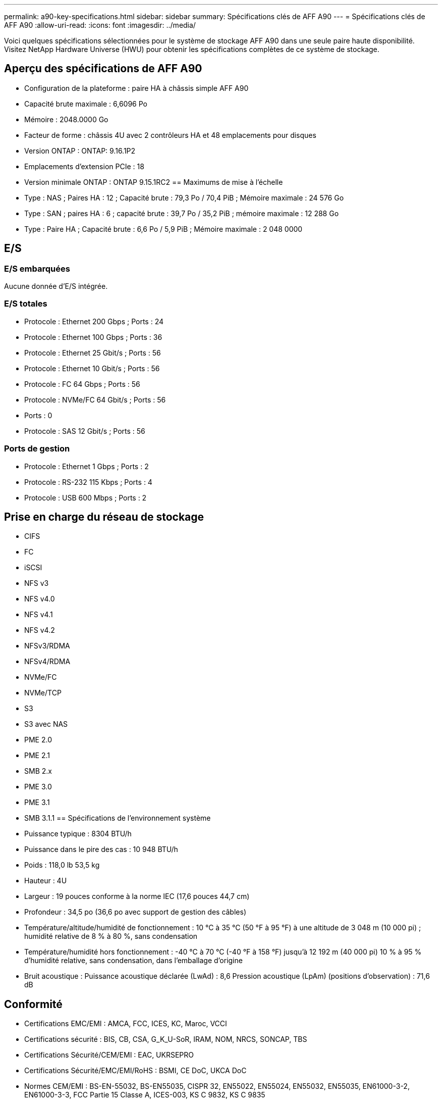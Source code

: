 ---
permalink: a90-key-specifications.html 
sidebar: sidebar 
summary: Spécifications clés de AFF A90 
---
= Spécifications clés de AFF A90
:allow-uri-read: 
:icons: font
:imagesdir: ../media/


[role="lead"]
Voici quelques spécifications sélectionnées pour le système de stockage AFF A90 dans une seule paire haute disponibilité.  Visitez NetApp Hardware Universe (HWU) pour obtenir les spécifications complètes de ce système de stockage.



== Aperçu des spécifications de AFF A90

* Configuration de la plateforme : paire HA à châssis simple AFF A90
* Capacité brute maximale : 6,6096 Po
* Mémoire : 2048.0000 Go
* Facteur de forme : châssis 4U avec 2 contrôleurs HA et 48 emplacements pour disques
* Version ONTAP : ONTAP: 9.16.1P2
* Emplacements d'extension PCIe : 18
* Version minimale ONTAP : ONTAP 9.15.1RC2 == Maximums de mise à l'échelle
* Type : NAS ; Paires HA : 12 ; Capacité brute : 79,3 Po / 70,4 PiB ; Mémoire maximale : 24 576 Go
* Type : SAN ; paires HA : 6 ; capacité brute : 39,7 Po / 35,2 PiB ; mémoire maximale : 12 288 Go
* Type : Paire HA ; Capacité brute : 6,6 Po / 5,9 PiB ; Mémoire maximale : 2 048 0000




== E/S



=== E/S embarquées

Aucune donnée d'E/S intégrée.



=== E/S totales

* Protocole : Ethernet 200 Gbps ; Ports : 24
* Protocole : Ethernet 100 Gbps ; Ports : 36
* Protocole : Ethernet 25 Gbit/s ; Ports : 56
* Protocole : Ethernet 10 Gbit/s ; Ports : 56
* Protocole : FC 64 Gbps ; Ports : 56
* Protocole : NVMe/FC 64 Gbit/s ; Ports : 56
* Ports : 0
* Protocole : SAS 12 Gbit/s ; Ports : 56




=== Ports de gestion

* Protocole : Ethernet 1 Gbps ; Ports : 2
* Protocole : RS-232 115 Kbps ; Ports : 4
* Protocole : USB 600 Mbps ; Ports : 2




== Prise en charge du réseau de stockage

* CIFS
* FC
* iSCSI
* NFS v3
* NFS v4.0
* NFS v4.1
* NFS v4.2
* NFSv3/RDMA
* NFSv4/RDMA
* NVMe/FC
* NVMe/TCP
* S3
* S3 avec NAS
* PME 2.0
* PME 2.1
* SMB 2.x
* PME 3.0
* PME 3.1
* SMB 3.1.1 == Spécifications de l'environnement système
* Puissance typique : 8304 BTU/h
* Puissance dans le pire des cas : 10 948 BTU/h
* Poids : 118,0 lb 53,5 kg
* Hauteur : 4U
* Largeur : 19 pouces conforme à la norme IEC (17,6 pouces 44,7 cm)
* Profondeur : 34,5 po (36,6 po avec support de gestion des câbles)
* Température/altitude/humidité de fonctionnement : 10 °C à 35 °C (50 °F à 95 °F) à une altitude de 3 048 m (10 000 pi) ; humidité relative de 8 % à 80 %, sans condensation
* Température/humidité hors fonctionnement : -40 °C à 70 °C (-40 °F à 158 °F) jusqu'à 12 192 m (40 000 pi) 10 % à 95 % d'humidité relative, sans condensation, dans l'emballage d'origine
* Bruit acoustique : Puissance acoustique déclarée (LwAd) : 8,6 Pression acoustique (LpAm) (positions d'observation) : 71,6 dB




== Conformité

* Certifications EMC/EMI : AMCA, FCC, ICES, KC, Maroc, VCCI
* Certifications sécurité : BIS, CB, CSA, G_K_U-SoR, IRAM, NOM, NRCS, SONCAP, TBS
* Certifications Sécurité/CEM/EMI : EAC, UKRSEPRO
* Certifications Sécurité/EMC/EMI/RoHS : BSMI, CE DoC, UKCA DoC
* Normes CEM/EMI : BS-EN-55032, BS-EN55035, CISPR 32, EN55022, EN55024, EN55032, EN55035, EN61000-3-2, EN61000-3-3, FCC Partie 15 Classe A, ICES-003, KS C 9832, KS C 9835
* Normes de sécurité : ANSI/UL60950-1, ANSI/UL62368-1, BS-EN62368-1, CAN/CSA C22.2 No. 60950-1, CAN/CSA C22.2 No. 62368-1, CNS 15598-1, EN60825-1, EN62368-1, IEC 62368-1, IEC60950-1, IS 13252 (partie 1)




== Haute disponibilité

* Contrôleur de gestion de carte mère (BMC) basé sur Ethernet et interface de gestion ONTAP
* Contrôleurs redondants remplaçables à chaud
* Alimentations redondantes remplaçables à chaud
* Gestion SAS en bande via des connexions SAS pour les étagères externes

